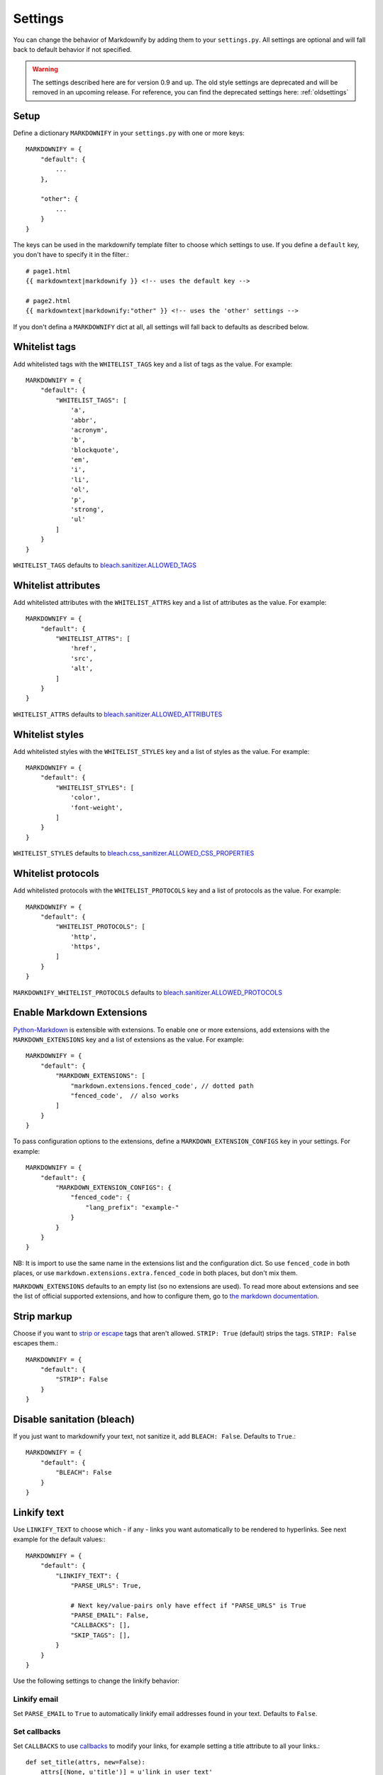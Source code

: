 Settings
========

You can change the behavior of Markdownify by adding them to your ``settings.py``. All settings are optional and will
fall back to default behavior if not specified.

.. warning:: The settings described here are for version 0.9 and up. The old style settings are deprecated and will be removed in an upcoming release. For reference, you can find the deprecated settings here: :ref:`oldsettings`

Setup
-----
Define a dictionary ``MARKDOWNIFY`` in your ``settings.py`` with one or more keys::

    MARKDOWNIFY = {
        "default": {
            ...
        },

        "other": {
            ...
        }
    }


The keys can be used in the markdownify template filter to choose which settings to use. If you define a ``default`` key, you don't have to specify it in the filter.::

    # page1.html
    {{ markdowntext|markdownify }} <!-- uses the default key -->

    # page2.html
    {{ markdowntext|markdownify:"other" }} <!-- uses the 'other' settings -->


If you don't defina a ``MARKDOWNIFY`` dict at all, all settings will fall back to defaults as described below.


Whitelist tags
--------------
Add whitelisted tags with the ``WHITELIST_TAGS`` key and a list of tags as the value.
For example::

    MARKDOWNIFY = {
        "default": {
            "WHITELIST_TAGS": [
                'a',
                'abbr',
                'acronym',
                'b',
                'blockquote',
                'em',
                'i',
                'li',
                'ol',
                'p',
                'strong',
                'ul'
            ]
        }
    }



``WHITELIST_TAGS`` defaults to `bleach.sanitizer.ALLOWED_TAGS <https://bleach.readthedocs.io/en/latest/clean.html#allowed-tags-tags>`_

Whitelist attributes
--------------------
Add whitelisted attributes with the ``WHITELIST_ATTRS`` key and a list of attributes as the value.
For example::

    MARKDOWNIFY = {
        "default": {
            "WHITELIST_ATTRS": [
                'href',
                'src',
                'alt',
            ]
        }
    }


``WHITELIST_ATTRS`` defaults to `bleach.sanitizer.ALLOWED_ATTRIBUTES <https://bleach.readthedocs.io/en/latest/clean.html#allowed-attributes-attributes>`_

Whitelist styles
----------------
Add whitelisted styles with the ``WHITELIST_STYLES`` key and a list of styles as the value.
For example::

    MARKDOWNIFY = {
        "default": {
            "WHITELIST_STYLES": [
                'color',
                'font-weight',
            ]
        }
    }

``WHITELIST_STYLES`` defaults to `bleach.css_sanitizer.ALLOWED_CSS_PROPERTIES <https://bleach.readthedocs.io/en/latest/clean.html#sanitizing-css>`_

Whitelist protocols
-------------------
Add whitelisted protocols with the ``WHITELIST_PROTOCOLS`` key and a list of protocols as the value.
For example::

    MARKDOWNIFY = {
        "default": {
            "WHITELIST_PROTOCOLS": [
                'http',
                'https',
            ]
        }
    }

``MARKDOWNIFY_WHITELIST_PROTOCOLS`` defaults to `bleach.sanitizer.ALLOWED_PROTOCOLS <https://bleach.readthedocs.io/en/latest/clean.html#allowed-protocols-protocols>`_


Enable Markdown Extensions
--------------------------
`Python-Markdown <https://python-markdown.github.io/>`_ is extensible with extensions. To enable one or more extensions,
add extensions with the ``MARKDOWN_EXTENSIONS`` key and a list of extensions as the value.
For example::

    MARKDOWNIFY = {
        "default": {
            "MARKDOWN_EXTENSIONS": [
                "markdown.extensions.fenced_code', // dotted path
                "fenced_code',  // also works
            ]
        }
    }

To pass configuration options to the extensions, define a ``MARKDOWN_EXTENSION_CONFIGS`` key in your settings.
For example::

    MARKDOWNIFY = {
        "default": {
            "MARKDOWN_EXTENSION_CONFIGS": {
                "fenced_code": {
                    "lang_prefix": "example-"
                }
            }
        }
    }

NB: It is import to use the same name in the extensions list and the configuration dict. So use ``fenced_code`` in
both places, or use ``markdown.extensions.extra.fenced_code`` in both places, but don't mix them.

``MARKDOWN_EXTENSIONS`` defaults to an empty list (so no extensions are used).
To read more about extensions and see the list of official supported extensions,
and how to configure them, go to `the markdown documentation <https://python-markdown.github.io/extensions/>`_.


Strip markup
------------
Choose if you want to `strip or escape <http://pythonhosted.org/bleach/clean.html#stripping-markup-strip>`_ tags that aren't allowed.
``STRIP: True`` (default) strips the tags.
``STRIP: False`` escapes them.::

    MARKDOWNIFY = {
        "default": {
            "STRIP": False
        }
    }

Disable sanitation (bleach)
---------------------------
If you just want to markdownify your text, not sanitize it, add ``BLEACH: False``. Defaults to ``True``.::

    MARKDOWNIFY = {
        "default": {
            "BLEACH": False
        }
    }

Linkify text
------------
Use ``LINKIFY_TEXT`` to choose which - if any - links you want automatically to be rendered to hyperlinks. See next example for the default values:::

    MARKDOWNIFY = {
        "default": {
            "LINKIFY_TEXT": {
                "PARSE_URLS": True,

                # Next key/value-pairs only have effect if "PARSE_URLS" is True
                "PARSE_EMAIL": False,
                "CALLBACKS": [],
                "SKIP_TAGS": [],
            }
        }
    }


Use the following settings to change the linkify behavior:

Linkify email
^^^^^^^^^^^^^^
Set ``PARSE_EMAIL`` to ``True`` to automatically linkify email addresses found in your
text. Defaults to ``False``.

Set callbacks
^^^^^^^^^^^^^
Set ``CALLBACKS`` to use `callbacks <http://pythonhosted.org/bleach/linkify.html#callbacks-for-adjusting-attributes-callbacks>`_ to modify your links,
for example setting a title attribute to all your links.::

  def set_title(attrs, new=False):
      attrs[(None, u'title')] = u'link in user text'
      return attrs

  # settings.py
  ...
  "CALLBACKS": [set_title, ]
  ...

``CALLBACKS`` defaults to an empty list, so no callbacks are used. See the `bleach documentation <http://pythonhosted.org/bleach/linkify.html#callbacks-for-adjusting-attributes-callbacks>`_ for more examples.

Skip tags
^^^^^^^^^
Add tags with ``SKIP_TAGS`` to skip linkifying links within those tags, for example ``<pre>``
blocks.
For example::

  ...
  "SKIP_TAGS": ['pre', 'code', ]
  ...
